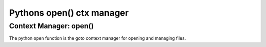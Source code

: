 Pythons open() ctx manager
==========================

Context Manager: open()
-------------------------

The python ``open`` function is the goto context manager for opening and managing files.